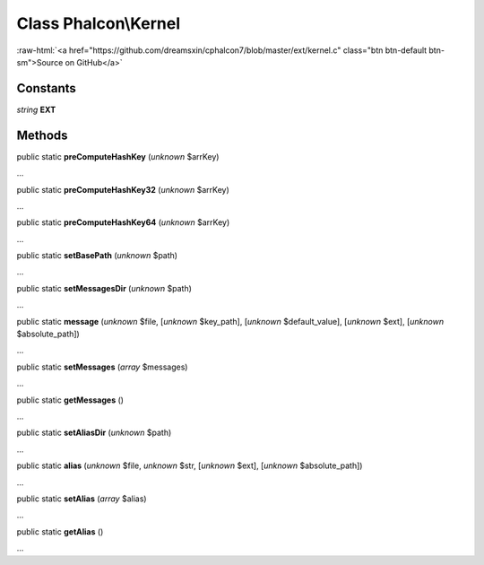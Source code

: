 Class **Phalcon\\Kernel**
=========================

.. role:: raw-html(raw)
   :format: html

:raw-html:`<a href="https://github.com/dreamsxin/cphalcon7/blob/master/ext/kernel.c" class="btn btn-default btn-sm">Source on GitHub</a>`

Constants
---------

*string* **EXT**

Methods
-------

public static  **preComputeHashKey** (*unknown* $arrKey)

...


public static  **preComputeHashKey32** (*unknown* $arrKey)

...


public static  **preComputeHashKey64** (*unknown* $arrKey)

...


public static  **setBasePath** (*unknown* $path)

...


public static  **setMessagesDir** (*unknown* $path)

...


public static  **message** (*unknown* $file, [*unknown* $key_path], [*unknown* $default_value], [*unknown* $ext], [*unknown* $absolute_path])

...


public static  **setMessages** (*array* $messages)

...


public static  **getMessages** ()

...


public static  **setAliasDir** (*unknown* $path)

...


public static  **alias** (*unknown* $file, *unknown* $str, [*unknown* $ext], [*unknown* $absolute_path])

...


public static  **setAlias** (*array* $alias)

...


public static  **getAlias** ()

...


